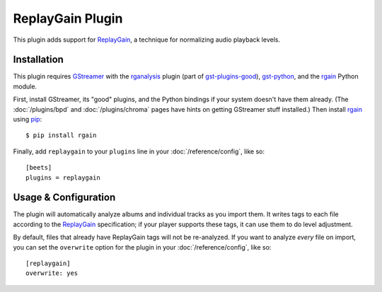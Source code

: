 ReplayGain Plugin
=================

This plugin adds support for `ReplayGain`_, a technique for normalizing audio
playback levels.

Installation
------------

This plugin requires `GStreamer`_ with the `rganalysis`_ plugin (part of
`gst-plugins-good`_), `gst-python`_, and the `rgain`_ Python module.

.. _ReplayGain: http://wiki.hydrogenaudio.org/index.php?title=ReplayGain
.. _rganalysis: http://gstreamer.freedesktop.org/data/doc/gstreamer/head/gst-plugins-good-plugins/html/gst-plugins-good-plugins-rganalysis.html
.. _gst-plugins-good: http://gstreamer.freedesktop.org/modules/gst-plugins-good.html
.. _gst-python: http://gstreamer.freedesktop.org/modules/gst-python.html
.. _rgain: https://github.com/cacack/rgain
.. _pip: http://www.pip-installer.org/
.. _GStreamer: http://gstreamer.freedesktop.org/

First, install GStreamer, its "good" plugins, and the Python bindings if your
system doesn't have them already. (The :doc:`/plugins/bpd` and
:doc:`/plugins/chroma` pages have hints on getting GStreamer stuff installed.)
Then install `rgain`_ using `pip`_::

    $ pip install rgain

Finally, add ``replaygain`` to your ``plugins`` line in your
:doc:`/reference/config`, like so::

    [beets]
    plugins = replaygain

Usage & Configuration
---------------------

The plugin will automatically analyze albums and individual tracks as you import
them. It writes tags to each file according to the `ReplayGain`_ specification;
if your player supports these tags, it can use them to do level adjustment.

By default, files that already have ReplayGain tags will not be re-analyzed. If
you want to analyze *every* file on import, you can set the ``overwrite`` option
for the plugin in your :doc:`/reference/config`, like so::

    [replaygain]
    overwrite: yes
